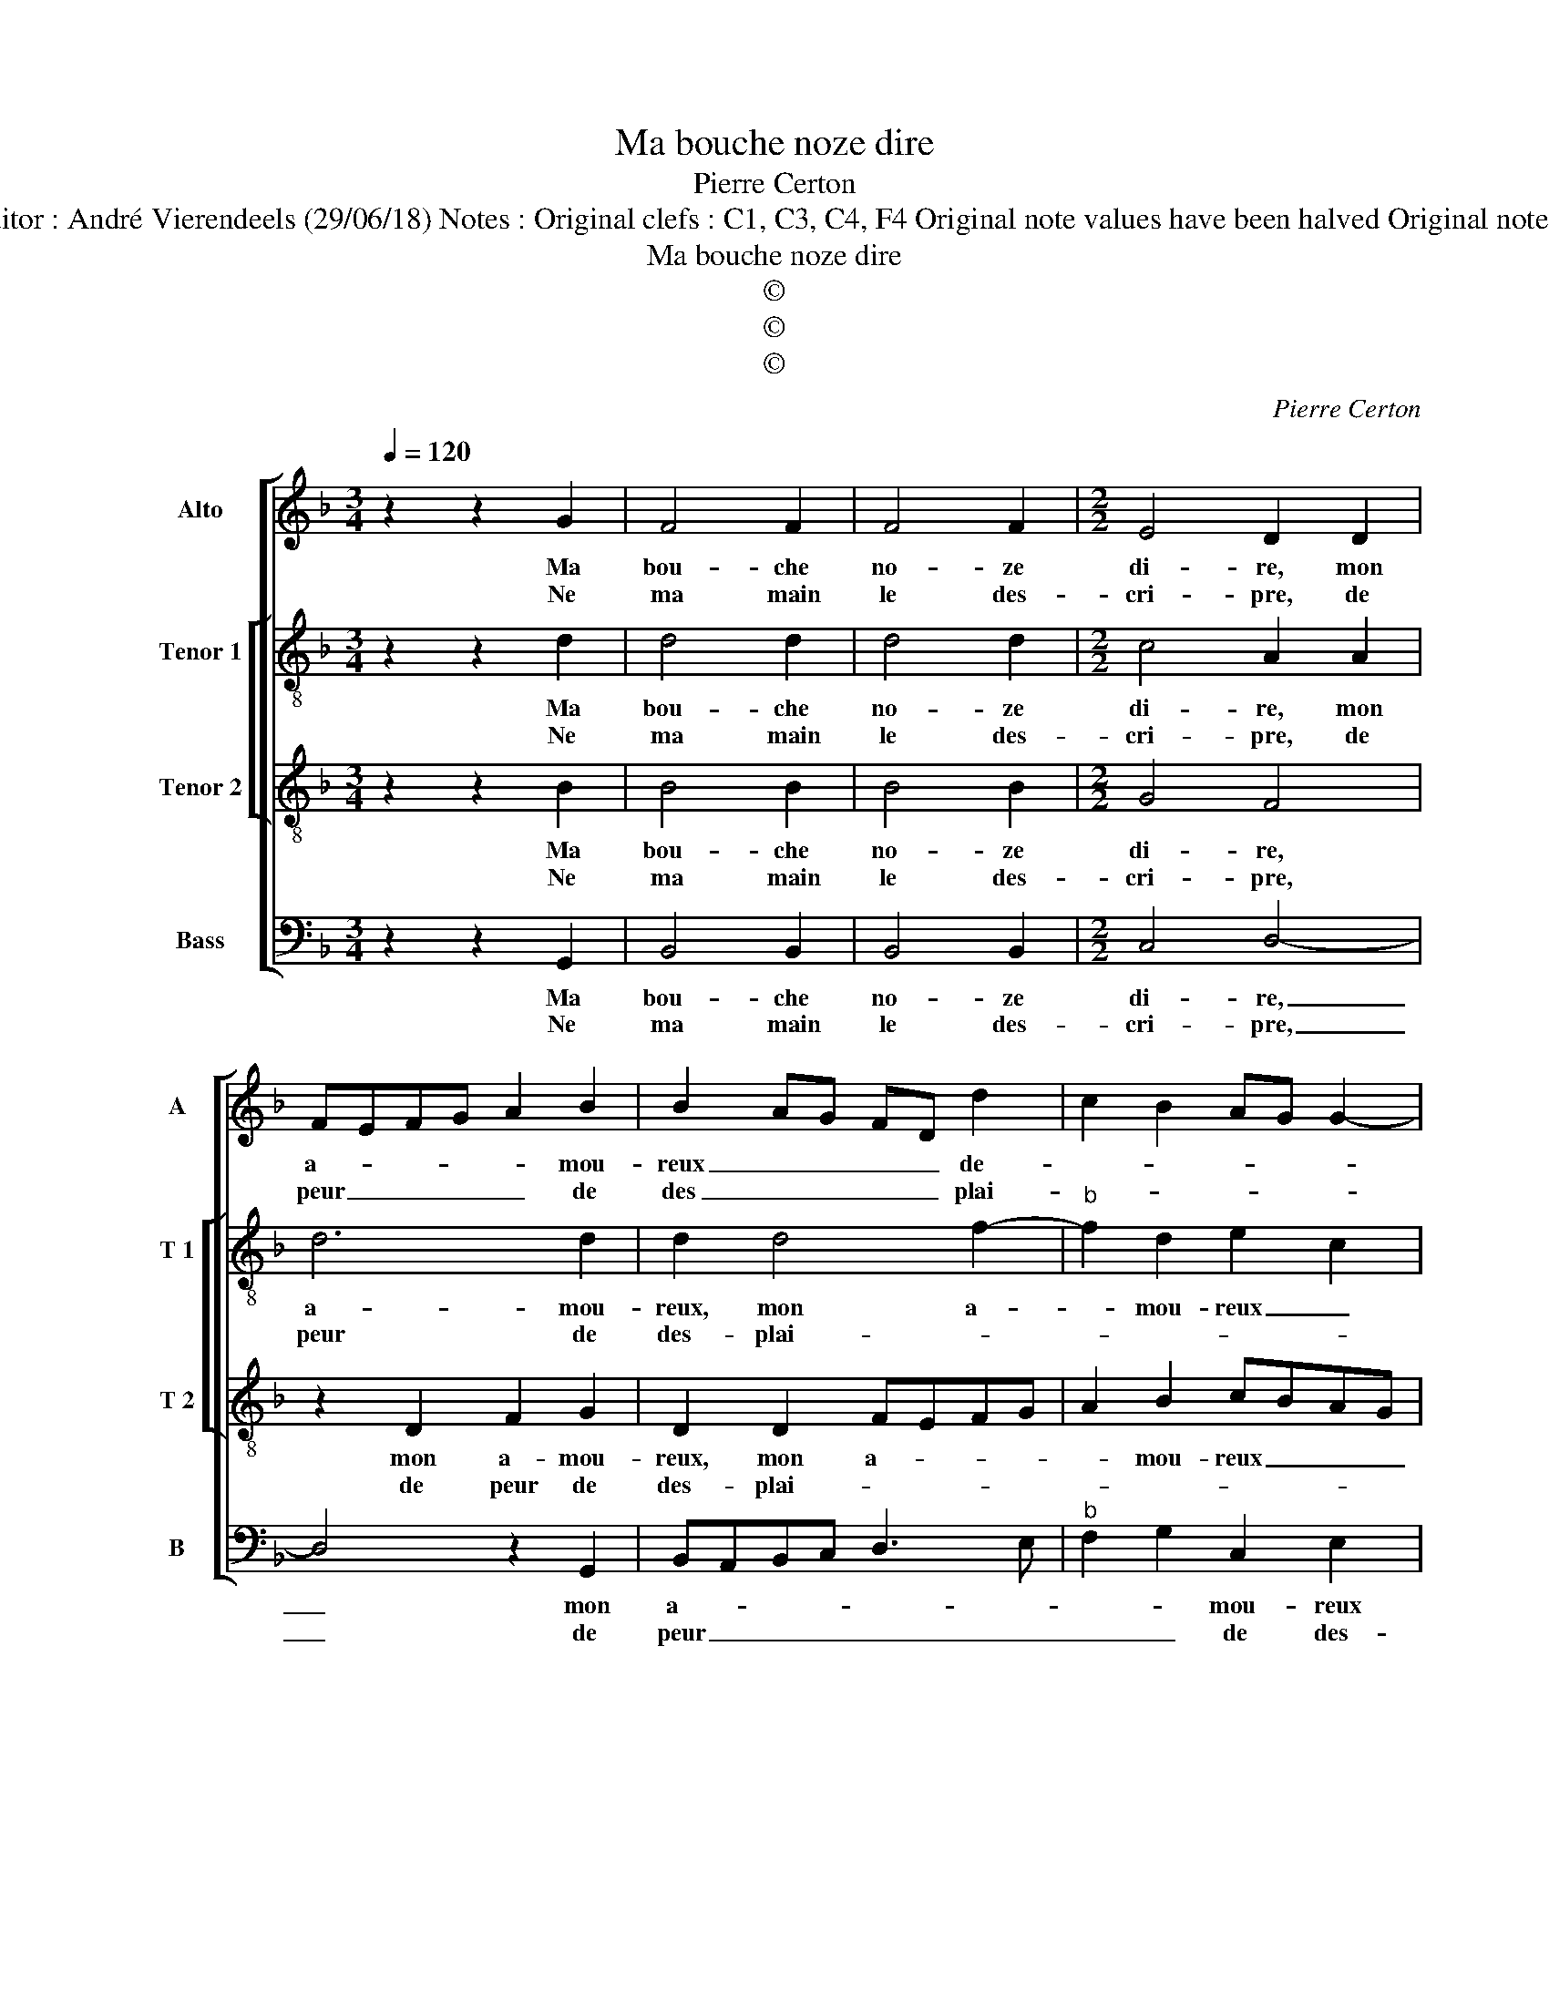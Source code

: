 X:1
T:Ma bouche noze dire
T:Pierre Certon
T:Source : Livre XVI de 29 chansons nouvelles à 4 parties---Paris---P.Attaingnant---1545. Editor : André Vierendeels (29/06/18) Notes : Original clefs : C1, C3, C4, F4 Original note values have been halved Original note values have been quartered in 3-beat measures from m Editorial accidentals above the staff 
T:Ma bouche noze dire
T:©
T:©
T:©
C:Pierre Certon
Z:©
%%score [ 1 [ 2 3 ] 4 ]
L:1/8
Q:1/4=120
M:3/4
K:F
V:1 treble nm="Alto" snm="A"
V:2 treble-8 nm="Tenor 1" snm="T 1"
V:3 treble-8 nm="Tenor 2" snm="T 2"
V:4 bass nm="Bass" snm="B"
V:1
 z2 z2 G2 | F4 F2 | F4 F2 |[M:2/2] E4 D2 D2 | FEFG A2 B2 | B2 AG FD d2 | c2 B2 AG G2- | %7
w: Ma|bou- che|no- ze|di- re, mon|a- * * * * mou-|reux _ _ _ _ de-||
w: Ne|ma main|le des-|cri- pre, de|peur _ _ _ _ de|des _ _ _ _ plai-||
"^#" G2 F2 G4 :| z2 D2 D2 D2 | E2 G2 F2 F2 | G2 A2 A2 G2 | A2 B4 AG |[M:3/4] F4 F2 | A4 A2 | %14
w: * * sir,|mais cest que|ie suis tien et|se- ray en tous|_ _ _ _|lieux, t'a-|ban don-|
w: * * sir,|||||||
 G2 B4 |[M:2/2] A4 z2 D2 | F2 F2 E2 E2 | DEFG ABcB | AG A4 G2- |:[M:2/4]"^#" G2 F2 |[M:3/4] G4 F2 | %21
w: nant mon|bien, et|mon cueur qui vault|my- * * * * * * *|||eulx, t'a-|
w: |||||||
 A4 A2 | G2 B4 |[M:2/2] A4 z2 D2 | F2 F2 E2 E2 | DEFG ABcB | AG A4 G2- :|"^#" G2 F2 G4 | G8 |] %29
w: ban- don-|nant mon|bien, et|mon cueur qui vault|my- * * * * * * *|* * * my-|(my- ) _|eulx|
w: ||||||||
V:2
 z2 z2 d2 | d4 d2 | d4 d2 |[M:2/2] c4 A2 A2 | d6 d2 | d2 d4 f2- |"^b" f2 d2 e2 c2 | d4 B4 :| %8
w: Ma|bou- che|no- ze|di- re, mon|a- mou-|reux, mon a-|* mou- reux _|de- sir,|
w: Ne|ma main|le des-|cri- pre, de|peur de|des- plai- *||* sir,|
 z2 F2 F2 F2 | G2 G2 A2 A2 | B2 f2 f2 e2 | f2 F2 G4 |[M:3/4] A4 d2 | c4 f2 | d4 e2 | %15
w: mais cest que|ie suis tien et|se- ray en tous|lieux, en tous|lieux, t'a-|ban- don-|nant mon|
w: |||||||
[M:2/2] f2 d2 f2 f2- | fe d4 c2 | d2 d2 c4- | c2 A2 B2 c2 |:[M:2/4] d4 |[M:3/4] B4 d2 | c4 f2 | %22
w: bien, et mon cueur|_ _ _ qui|vault my- eulx,|_ qui vault _|my-|eulx, t'a-|ban- don-|
w: |||||||
 d4 e2 |[M:2/2] f2 d2 f2 f2- | fe d4 c2 | d2 d2 c4- | c2 A2 B2 c2 :| d4 B4 | B8 |] %29
w: nant mon|bien, et mon cueur|_ _ _ qui|vault my- eulx,|_ qui vault _|my- *|eulx.|
w: |||||||
V:3
 z2 z2 B2 | B4 B2 | B4 B2 |[M:2/2] G4 F4 | z2 D2 F2 G2 | D2 D2 FEFG | A2 B2 cBAG | A2 A2 G4 :| %8
w: Ma|bou- che|no- ze|di- re,|mon a- mou-|reux, mon a- * * *|* mou- reux _ _ _|_ de- sir,|
w: Ne|ma main|le des-|cri- pre,|de peur de|des- plai- * * * *||* * sir,|
 z2 A2 A3 B | c2 c2 d4- | d4 z2 B2 | c2 d2 d2 c2 |[M:3/4] d4 A2 | A4 A2 | B4 B2 | %15
w: mais cest que|ie suis tien|_ et|se- ray en tous|lieux, t'a-|ban- don-|nant mon|
w: |||||||
[M:2/2] d3 c/B/ A4- | A4 z2 A2 | B2 B2 A2 FG | AB c3 B AG |:[M:2/4] A4 |[M:3/4] G4 A2 | A4 A2 | %22
w: bien _ _ _|_ et|mon cueur qui vault _|_ _ _ _ _ _|my-|eulx, t'a-|ban- don-|
w: |||||||
 B4 B2 |[M:2/2] d3 c/B/ A4- | A4 z2 A2 | B2 B2 A2 FG | AB c3 B AG :| A4 G4 | G8 |] %29
w: nant mon|bien _ _ _|_ et|mon cueur qui vault _|_ _ _ _ _ _|my _|eulx.|
w: |||||||
V:4
 z2 z2 G,,2 | B,,4 B,,2 | B,,4 B,,2 |[M:2/2] C,4 D,4- | D,4 z2 G,,2 | B,,A,,B,,C, D,3 E, | %6
w: Ma|bou- che|no- ze|di- re,|_ mon|a- * * * * *|
w: Ne|ma main|le des-|cri- pre,|_ de|peur _ _ _ _ _|
"^b" F,2 G,2 C,2 E,2 | D,4 G,,4 :| z2 D,2 D,2 D,2 | C,2 E,2 D,2 D,2 | G,2 F,2 F,2 G,2 | %11
w: * * mou- reux|de- sir,|mais cest que|ie suis tien et|se- ray en tous|
w: _ _ de des-|plai- sir,||||
"^b""^b" F,2 E,D, E,4 |[M:3/4] D,4 D,2 | F,4 F,2 | G,4 G,2 |[M:2/2] D,8- | D,4 z4 | z2 D,2 F,3 F, | %18
w: _ _ _ _|lieux, t'a-|ban- don-|nant mon|bien,|_|et mon cueur|
w: |||||||
"^b" F,2 F,2 E,2 E,2 |:[M:2/4]"^b" D,2 D,2 |[M:3/4] G,,4 D,2 | F,4 F,2 | G,4 G,2 |[M:2/2] D,8- | %24
w: qui vault myeulx, qui|vault my-|eulx, t'a-|ban- don-|nant mon|bien,|
w: ||||||
 D,4 z4 | z2 D,2 F,4- |"^b""^b" F,2 F,2 E,2 E,2 :| D,4 G,,4 | G,,8 |] %29
w: _|qui vault|_ my- eulx, qui|vault my-|eulx.|
w: |||||

